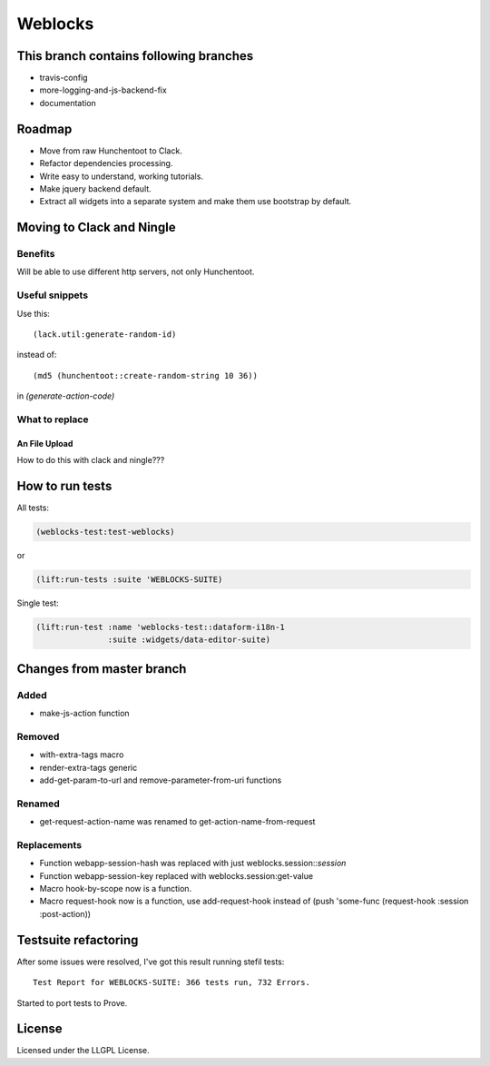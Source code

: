 ==========
 Weblocks
==========

.. insert-your badges like that:

.. image:: https://travis-ci.org/40ants/weblocks.svg?branch=master
    :target: https://travis-ci.org/40ants/weblocks

.. Everything starting from this commit will be inserted into the
   index page of the HTML documentation.
.. include-from

This branch contains following branches
=======================================

* travis-config
* more-logging-and-js-backend-fix
* documentation


Roadmap
=======

* Move from raw Hunchentoot to Clack.
* Refactor dependencies processing.
* Write easy to understand, working tutorials.
* Make jquery backend default.
* Extract all widgets into a separate system
  and make them use bootstrap by default.

.. Everything after this comment will be omitted from HTML docs.
.. include-to

Moving to Clack and Ningle
==========================

Benefits
--------

Will be able to use different http servers, not only Hunchentoot.

Useful snippets
---------------

Use this::

    (lack.util:generate-random-id)
    
instead of::

    (md5 (hunchentoot::create-random-string 10 36))
    
in `(generate-action-code)`


What to replace
---------------

An File Upload
~~~~~~~~~~~~~~

How to do this with clack and ningle???


How to run tests
================

All tests:

.. code:: common-lisp

          (weblocks-test:test-weblocks)

or

.. code:: common-lisp

          (lift:run-tests :suite 'WEBLOCKS-SUITE)

Single test:

.. code:: common-lisp
          
          (lift:run-test :name 'weblocks-test::dataform-i18n-1
                         :suite :widgets/data-editor-suite)


Changes from master branch
==========================

Added
-----

* make-js-action function

Removed
-------

* with-extra-tags macro
* render-extra-tags generic
* add-get-param-to-url and remove-parameter-from-uri functions

Renamed
-------

* get-request-action-name was renamed to get-action-name-from-request

Replacements
------------

* Function webapp-session-hash was replaced with just
  weblocks.session::*session*
* Function webapp-session-key replaced with weblocks.session:get-value
* Macro hook-by-scope now is a function.
* Macro request-hook now is a function, use add-request-hook instead of
  (push 'some-func (request-hook :session :post-action))
  

Testsuite refactoring
=====================

After some issues were resolved, I've got this result
running stefil tests::

  Test Report for WEBLOCKS-SUITE: 366 tests run, 732 Errors.

Started to port tests to Prove.

License
=======

Licensed under the LLGPL License.
